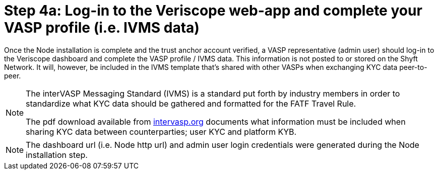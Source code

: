 = Step 4a: Log-in to the Veriscope web-app and complete your VASP profile (i.e. IVMS data)
:navtitle: 4-a) Complete Profile

Once the Node installation is complete and the trust anchor account verified, a VASP representative (admin user) should log-in to the Veriscope dashboard and complete the VASP profile / IVMS data. This information is not posted to or stored on the Shyft Network. It will, however, be included in the IVMS template that's shared with other VASPs when exchanging KYC data peer-to-peer.

[NOTE]
====
The interVASP Messaging Standard (IVMS) is a standard put forth by industry members in order to standardize what KYC data should be gathered and formatted for the FATF Travel Rule.

The pdf download available from https://intervasp.org/[intervasp.org] documents what information must be included when sharing KYC data between counterparties; user KYC and platform KYB.
====

[NOTE]
The dashboard url (i.e. Node http url) and admin user login credentials were generated during the Node installation step.